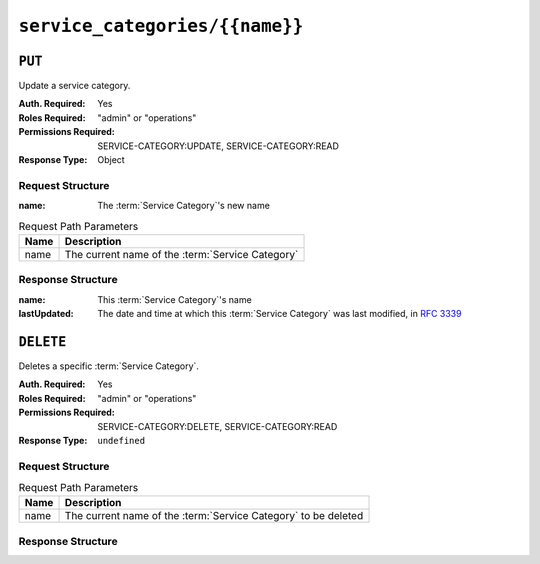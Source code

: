 ..
..
.. Licensed under the Apache License, Version 2.0 (the "License");
.. you may not use this file except in compliance with the License.
.. You may obtain a copy of the License at
..
..     http://www.apache.org/licenses/LICENSE-2.0
..
.. Unless required by applicable law or agreed to in writing, software
.. distributed under the License is distributed on an "AS IS" BASIS,
.. WITHOUT WARRANTIES OR CONDITIONS OF ANY KIND, either express or implied.
.. See the License for the specific language governing permissions and
.. limitations under the License.
..

.. _to-api-service-categories-name:

*******************************
``service_categories/{{name}}``
*******************************

``PUT``
========
Update a service category.

:Auth. Required: Yes
:Roles Required: "admin" or "operations"
:Permissions Required: SERVICE-CATEGORY:UPDATE, SERVICE-CATEGORY:READ
:Response Type:  Object

Request Structure
-----------------
:name:        The :term:`Service Category`'s new name

.. table:: Request Path Parameters

	+------------+------------------------------------------------------------------------+
	| Name       | Description                                                            |
	+============+========================================================================+
	| name       | The current name of the :term:`Service Category`                       |
	+------------+------------------------------------------------------------------------+

.. code-block:: http
	:caption: Request Example

	PUT /api/5.0/service_categories/sc-name HTTP/1.1
	Host: trafficops.infra.ciab.test
	User-Agent: curl/7.47.0
	Accept: */*
	Cookie: mojolicious=...
	Content-Length: 48
	Content-Type: application/json

	{
		"name": "New Name",
	}

Response Structure
------------------
:name:        This :term:`Service Category`'s name
:lastUpdated: The date and time at which this :term:`Service Category` was last modified, in :rfc:`3339`

.. code-block:: http
	:caption: Response Example

	HTTP/1.1 200 OK
	Access-Control-Allow-Credentials: true
	Access-Control-Allow-Headers: Origin, X-Requested-With, Content-Type, Accept, Set-Cookie, Cookie
	Access-Control-Allow-Methods: POST,GET,OPTIONS,PUT,DELETE
	Access-Control-Allow-Origin: *
	Content-Type: application/json
	Set-Cookie: mojolicious=...; Path=/; Expires=Mon, 18 Nov 2019 17:40:54 GMT; Max-Age=3600; HttpOnly
	Whole-Content-Sha512: +pJm4c3O+JTaSXNt+LP+u240Ba/SsvSSDOQ4rDc6hcyZ0FIL+iY/WWrMHhpLulRGKGY88bM4YPCMaxGn3FZ9yQ==
	X-Server-Name: traffic_ops_golang/
	Date: Wed, 29 Mar 2023 15:58:37 GMT
	Content-Length: 189

	{
		"alerts": [
			{
				"text": "Service Category was updated.",
				"level": "success"
			}
		],
		"response": {
			"lastUpdated": "2023-03-29T21:28:37.884457+05:30",
			"name": "New Name"
		}
	}

``DELETE``
==========
Deletes a specific :term:`Service Category`.

:Auth. Required: Yes
:Roles Required: "admin" or "operations"
:Permissions Required: SERVICE-CATEGORY:DELETE, SERVICE-CATEGORY:READ
:Response Type:  ``undefined``


Request Structure
-----------------
.. table:: Request Path Parameters

	+------------+------------------------------------------------------------------------+
	| Name       | Description                                                            |
	+============+========================================================================+
	| name       | The current name of the :term:`Service Category` to be deleted         |
	+------------+------------------------------------------------------------------------+

.. code-block:: http
	:caption: Request Example

	DELETE /api/5.0/service_categories/my-service-category HTTP/1.1
	User-Agent: python-requests/2.23.0
	Accept-Encoding: gzip, deflate
	Accept: */*
	Connection: keep-alive
	Cookie: mojolicious=...
	Content-Length: 0


Response Structure
------------------

.. code-block:: http
	:caption: Response Example

	HTTP/1.1 200 OK
	Access-Control-Allow-Credentials: true
	Access-Control-Allow-Headers: Origin, X-Requested-With, Content-Type, Accept, Set-Cookie, Cookie
	Access-Control-Allow-Methods: POST,GET,OPTIONS,PUT,DELETE
	Access-Control-Allow-Origin: *
	Content-Encoding: gzip
	Content-Type: application/json
	Set-Cookie: mojolicious=...; Path=/; Expires=Mon, 17 Aug 2020 16:13:31 GMT; Max-Age=3600; HttpOnly
	Whole-Content-Sha512: yErJobzG9IA0khvqZQK+Yi7X4pFVvOqxn6PjrdzN5DnKVm/K8Kka3REul1XmKJnMXVRY8RayoEVGDm16mBFe4Q==
	X-Server-Name: traffic_ops_golang/
	Date: Wed, 29 Mar 2023 15:58:37 GMT
	Content-Length: 103

	{
		"alerts": [
			{
				"text": "my-service-category was deleted.",
				"level": "success"
			}
		]
	}

